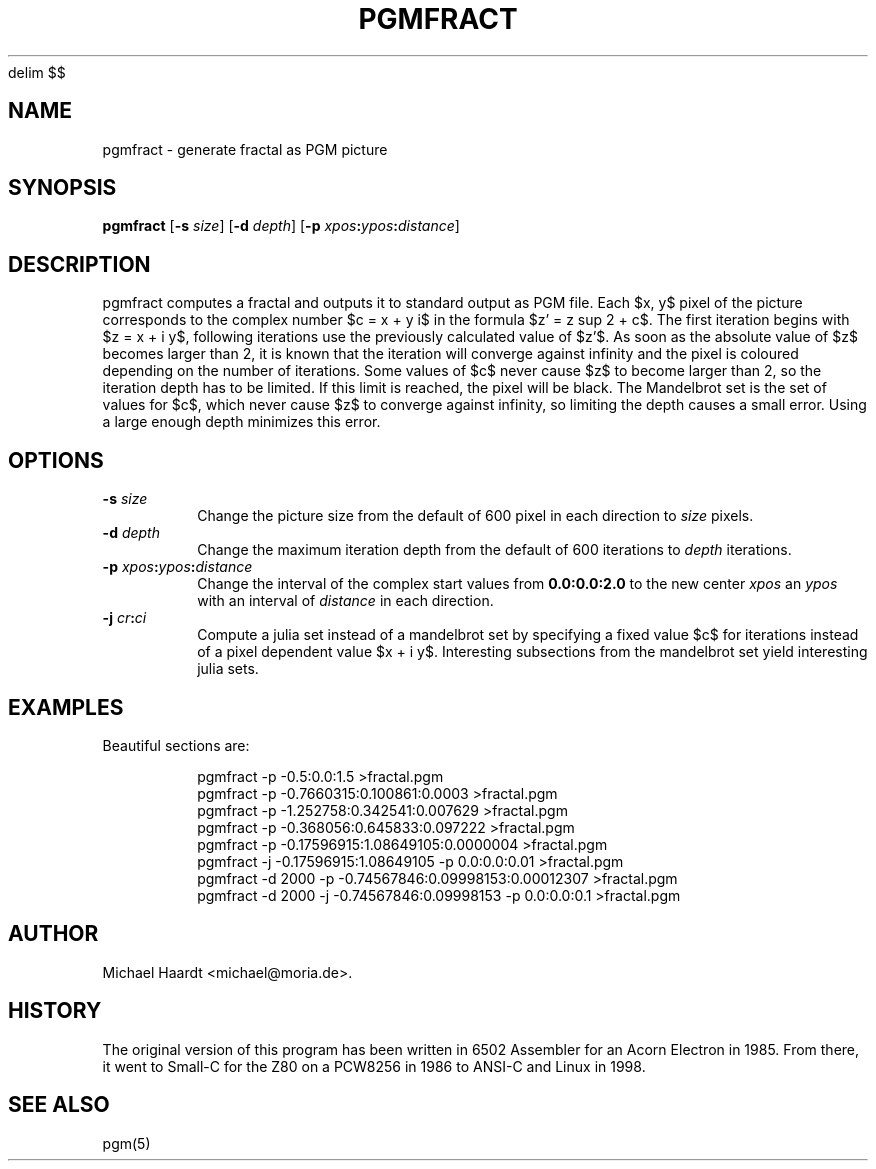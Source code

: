 ' e
.EQ
delim $$
.EN
.TH PGMFRACT 1 "September 26, 1999"
.SH NAME \"{{{roff}}}\"{{{
pgmfract \- generate fractal as PGM picture
.\"}}}
.SH SYNOPSIS \"{{{
.ad l
.B pgmfract
.RB [ \-s
.IR size ]
.RB [ \-d
.IR depth ]
.RB [ \-p
\fIxpos\fP\fB:\fP\fIypos\fP\fB:\fP\fIdistance\fP]
.ad b
.\"}}}
.SH DESCRIPTION \"{{{
pgmfract computes a fractal and outputs it to standard output as PGM file.
Each $x, y$ pixel of the picture corresponds to the complex number $c = x + y i$ in the
formula $z' = z sup 2 + c$.  The first iteration begins with $z = x + i y$,
following iterations use the previously calculated value of $z'$.  As
soon as the absolute value of $z$ becomes larger than 2, it is known that
the iteration will converge against infinity and the pixel is coloured
depending on the number of iterations.  Some values of $c$ never cause $z$
to become larger than 2, so the iteration depth has to be limited.  If
this limit is reached, the pixel will be black.  The Mandelbrot set is
the set of values for $c$, which never cause $z$ to converge against
infinity, so limiting the depth causes a small error.  Using a large enough
depth minimizes this error.
.\"}}}
.SH OPTIONS \"{{{
.IP "\fB\-s\fP \fIsize\fP"
Change the picture size from the default of 600 pixel in each direction
to \fIsize\fP pixels.
.IP "\fB\-d\fP \fIdepth\fP"
Change the maximum iteration depth from the default of 600 iterations
to \fIdepth\fP iterations.
.IP "\fB\-p\fP \fIxpos\fP\fB:\fP\fIypos\fP\fB:\fP\fIdistance\fP"
Change the interval of the complex start values from \fB0.0:0.0:2.0\fP
to the new center \fIxpos\fP an \fIypos\fP with an interval of \fIdistance\fP
in each direction.
.IP "\fB\-j\fP \fIcr\fP\fB:\fP\fIci\fP"
Compute a julia set instead of a mandelbrot set by specifying a fixed value
$c$ for iterations instead of a pixel dependent value $x + i y$.  Interesting
subsections from the mandelbrot set yield interesting julia sets.
.\"}}}
.SH EXAMPLES \"{{{
Beautiful sections are:
.RS
.nf
.sp
pgmfract -p -0.5:0.0:1.5 >fractal.pgm
.br
pgmfract -p -0.7660315:0.100861:0.0003 >fractal.pgm
.br
pgmfract -p -1.252758:0.342541:0.007629 >fractal.pgm
.br
pgmfract -p -0.368056:0.645833:0.097222 >fractal.pgm 
.br
pgmfract -p -0.17596915:1.08649105:0.0000004 >fractal.pgm 
.br
pgmfract -j -0.17596915:1.08649105 -p 0.0:0.0:0.01 >fractal.pgm 
.br
pgmfract -d 2000 -p -0.74567846:0.09998153:0.00012307 >fractal.pgm 
.br
pgmfract -d 2000 -j -0.74567846:0.09998153 -p 0.0:0.0:0.1 >fractal.pgm 
.fi
.RE
.\"}}}
.SH AUTHOR \"{{{
Michael Haardt <michael@moria.de>.
.\"}}}
.SH HISTORY \"{{{
The original version of this program has been written in 6502 Assembler
for an Acorn Electron in 1985.  From there, it went to Small-C for the
Z80 on a PCW8256 in 1986 to ANSI-C and Linux in 1998.
.\"}}}
.SH "SEE ALSO" \"{{{
pgm(5)
.\"}}}
